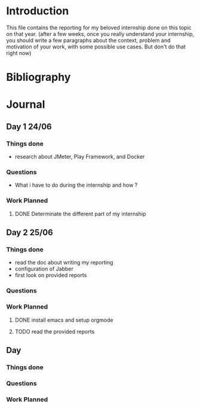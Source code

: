* Introduction
This file contains the reporting for my beloved internship done on
this topic on that year. (after a few weeks, once you really
understand your internship, you should write a few paragraphs about
the context, problem and motivation of your work, with some
possible use cases. But don't do that right now)
* Bibliography
* Journal
** Day 1 24/06
*** Things done
- research about JMeter, Play Framework, and Docker
*** Questions
- What i have to do during the internship and how ?
*** Work Planned
**** DONE Determinate the different part of my internship
** Day 2 25/06
*** Things done
- read the doc about writing my reporting
- configuration of Jabber
- first look on provided reports
*** Questions
*** Work Planned
**** DONE install emacs and setup orgmode
**** TODO read the provided reports
** Day
*** Things done
*** Questions
*** Work Planned
